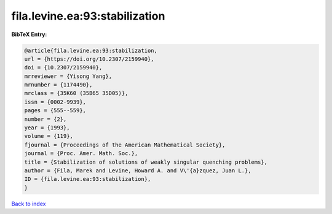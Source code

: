 fila.levine.ea:93:stabilization
===============================

.. :cite:t:`fila.levine.ea:93:stabilization`

.. bibliography:: ../../All.bib

**BibTeX Entry:**

.. code-block:: bibtex

   @article{fila.levine.ea:93:stabilization,
   url = {https://doi.org/10.2307/2159940},
   doi = {10.2307/2159940},
   mrreviewer = {Yisong Yang},
   mrnumber = {1174490},
   mrclass = {35K60 (35B65 35D05)},
   issn = {0002-9939},
   pages = {555--559},
   number = {2},
   year = {1993},
   volume = {119},
   fjournal = {Proceedings of the American Mathematical Society},
   journal = {Proc. Amer. Math. Soc.},
   title = {Stabilization of solutions of weakly singular quenching problems},
   author = {Fila, Marek and Levine, Howard A. and V\'{a}zquez, Juan L.},
   ID = {fila.levine.ea:93:stabilization},
   }

`Back to index <../index>`_
